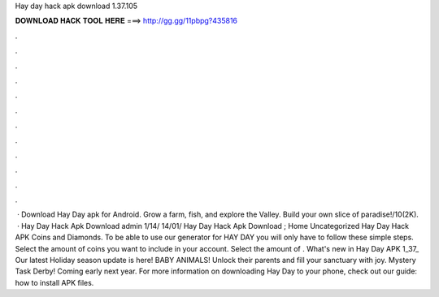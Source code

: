 Hay day hack apk download 1.37.105

𝐃𝐎𝐖𝐍𝐋𝐎𝐀𝐃 𝐇𝐀𝐂𝐊 𝐓𝐎𝐎𝐋 𝐇𝐄𝐑𝐄 ===> http://gg.gg/11pbpg?435816

.

.

.

.

.

.

.

.

.

.

.

.

 · Download Hay Day apk for Android. Grow a farm, fish, and explore the Valley. Build your own slice of paradise!/10(2K).  · Hay Day Hack Apk Download admin 1/14/ 14/01/ Hay Day Hack Apk Download ; Home Uncategorized Hay Day Hack APK Coins and Diamonds. To be able to use our generator for HAY DAY you will only have to follow these simple steps. Select the amount of coins you want to include in your account. Select the amount of . What's new in Hay Day APK 1_37_ Our latest Holiday season update is here! BABY ANIMALS! Unlock their parents and fill your sanctuary with joy. Mystery Task Derby! Coming early next year. For more information on downloading Hay Day to your phone, check out our guide: how to install APK files.